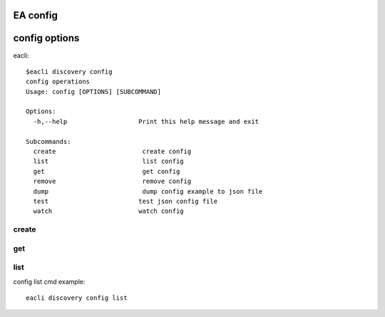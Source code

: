 EA config
===============================

config options
================================

eacli::

    $eacli discovery config
    config operations
    Usage: config [OPTIONS] [SUBCOMMAND]

    Options:
      -h,--help                   Print this help message and exit

    Subcommands:
      create                       create config
      list                         list config
      get                          get config
      remove                       remove config
      dump                         dump config example to json file
      test                        test json config file
      watch                       watch config


create
--------------------------------

get
----------------------------------

list
-----------------------------------

config list cmd example::

    eacli discovery config list

